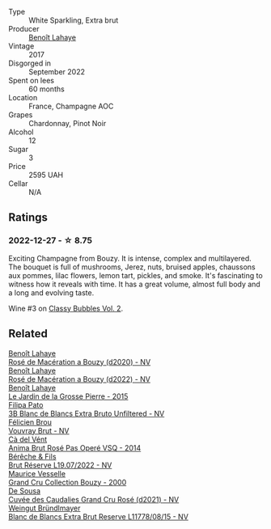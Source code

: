 #+attr_html: :class wine-main-image
[[file:/images/75/862600-03f3-4c81-9553-9712d3072df8/2022-11-29-10-36-19-IMG-3485@512.webp]]

- Type :: White Sparkling, Extra brut
- Producer :: [[barberry:/producers/a216dc89-bf4f-4215-937f-73c3b1de5918][Benoît Lahaye]]
- Vintage :: 2017
- Disgorged in :: September 2022
- Spent on lees :: 60 months
- Location :: France, Champagne AOC
- Grapes :: Chardonnay, Pinot Noir
- Alcohol :: 12
- Sugar :: 3
- Price :: 2595 UAH
- Cellar :: N/A

** Ratings

*** 2022-12-27 - ☆ 8.75

Exciting Champagne from Bouzy. It is intense, complex and multilayered. The bouquet is full of mushrooms, Jerez, nuts, bruised apples, chaussons aux pommes, lilac flowers, lemon tart, pickles, and smoke. It's fascinating to witness how it reveals with time. It has a great volume, almost full body and a long and evolving taste.

Wine #3 on [[barberry:/posts/2022-12-27-classy-bubbles-vol--2][Classy Bubbles Vol. 2]].

** Related

#+begin_export html
<div class="flex-container">
  <a class="flex-item flex-item-left" href="/wines/2e729911-2c1c-42fb-a45b-bd5413fffbe7.html">
    <img class="flex-bottle" src="/images/2e/729911-2c1c-42fb-a45b-bd5413fffbe7/2021-06-01-07-39-13-26B5790F-F01B-43A5-821C-6C085F7C2AB0-1-105-c@512.webp"></img>
    <section class="h">Benoît Lahaye</section>
    <section class="h text-bolder">Rosé de Macération a Bouzy (d2020) - NV</section>
  </a>

  <a class="flex-item flex-item-right" href="/wines/7664a382-e23b-477f-ab93-b4d99433f2ac.html">
    <img class="flex-bottle" src="/images/76/64a382-e23b-477f-ab93-b4d99433f2ac/2023-02-15-09-07-31-IMG-4970@512.webp"></img>
    <section class="h">Benoît Lahaye</section>
    <section class="h text-bolder">Rosé de Macération a Bouzy (d2022) - NV</section>
  </a>

  <a class="flex-item flex-item-left" href="/wines/b5c99371-b78e-464e-a3b4-6ed56440c830.html">
    <img class="flex-bottle" src="/images/b5/c99371-b78e-464e-a3b4-6ed56440c830/2023-05-06-12-00-11-IMG-6809@512.webp"></img>
    <section class="h">Benoît Lahaye</section>
    <section class="h text-bolder">Le Jardin de la Grosse Pierre - 2015</section>
  </a>

  <a class="flex-item flex-item-right" href="/wines/18ba93cf-75c5-41ea-94f3-7e04f03ceb59.html">
    <img class="flex-bottle" src="/images/18/ba93cf-75c5-41ea-94f3-7e04f03ceb59/2022-11-27-10-33-00-IMG-3467@512.webp"></img>
    <section class="h">Filipa Pato</section>
    <section class="h text-bolder">3B Blanc de Blancs Extra Bruto Unfiltered - NV</section>
  </a>

  <a class="flex-item flex-item-left" href="/wines/221464f9-abb2-4134-b8bb-1a020b3db2ae.html">
    <img class="flex-bottle" src="/images/22/1464f9-abb2-4134-b8bb-1a020b3db2ae/2022-10-05-09-43-43-7A7B719D-369E-4532-A731-E65775A3B0F1-1-105-c@512.webp"></img>
    <section class="h">Félicien Brou</section>
    <section class="h text-bolder">Vouvray Brut - NV</section>
  </a>

  <a class="flex-item flex-item-right" href="/wines/2bdf5b08-d90a-4cf9-b69d-fb3d0ffefd2e.html">
    <img class="flex-bottle" src="/images/2b/df5b08-d90a-4cf9-b69d-fb3d0ffefd2e/2022-12-10-12-12-01-IMG-3682@512.webp"></img>
    <section class="h">Cà del Vént</section>
    <section class="h text-bolder">Anima Brut Rosé Pas Operé VSQ - 2014</section>
  </a>

  <a class="flex-item flex-item-left" href="/wines/40910459-4fb6-42ae-b046-58094be3603b.html">
    <img class="flex-bottle" src="/images/40/910459-4fb6-42ae-b046-58094be3603b/2022-11-26-10-54-13-25EC765C-07A2-4E97-AE6C-863F8F848F56-1-105-c@512.webp"></img>
    <section class="h">Bérêche & Fils</section>
    <section class="h text-bolder">Brut Réserve L19.07/2022 - NV</section>
  </a>

  <a class="flex-item flex-item-right" href="/wines/82a470c3-fe0c-49f2-8ff7-fdea39a112de.html">
    <img class="flex-bottle" src="/images/82/a470c3-fe0c-49f2-8ff7-fdea39a112de/2022-12-19-17-17-19-IMG-3921@512.webp"></img>
    <section class="h">Maurice Vesselle</section>
    <section class="h text-bolder">Grand Cru Collection Bouzy - 2000</section>
  </a>

  <a class="flex-item flex-item-left" href="/wines/97722c60-4efd-412c-9474-a050d8e513d4.html">
    <img class="flex-bottle" src="/images/97/722c60-4efd-412c-9474-a050d8e513d4/2022-11-29-10-46-35-IMG-3499@512.webp"></img>
    <section class="h">De Sousa</section>
    <section class="h text-bolder">Cuvée des Caudalies Grand Cru Rosé (d2021) - NV</section>
  </a>

  <a class="flex-item flex-item-right" href="/wines/ba3c3b85-b979-461f-9fe0-8c81b281eec4.html">
    <img class="flex-bottle" src="/images/ba/3c3b85-b979-461f-9fe0-8c81b281eec4/2022-11-29-10-40-07-IMG-3491@512.webp"></img>
    <section class="h">Weingut Bründlmayer</section>
    <section class="h text-bolder">Blanc de Blancs Extra Brut Reserve L11778/08/15 - NV</section>
  </a>

</div>
#+end_export
